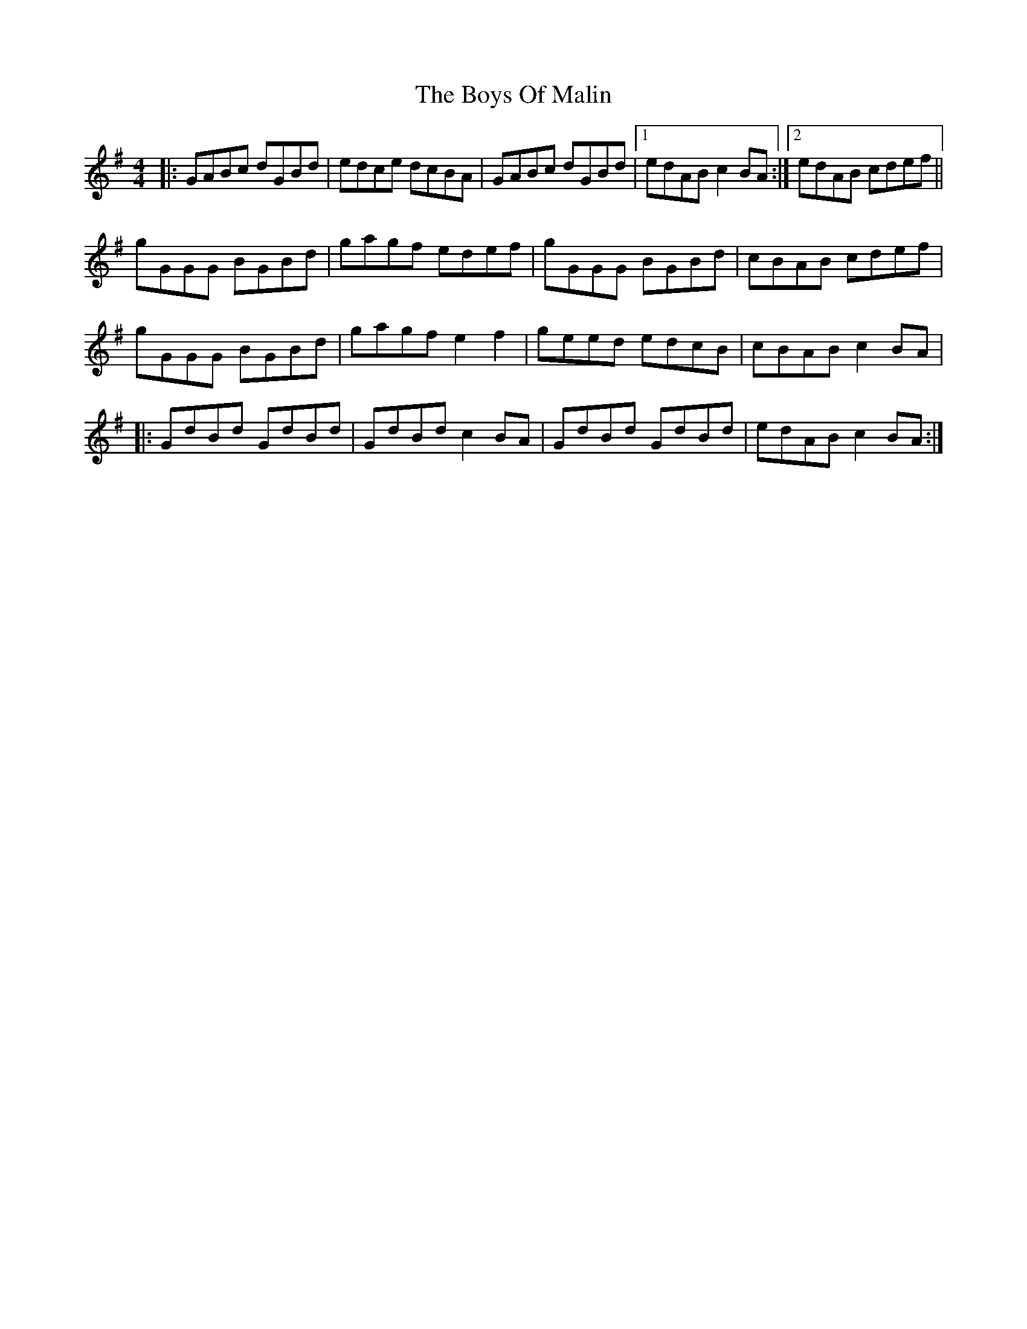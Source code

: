 X: 4774
T: Boys Of Malin, The
R: reel
M: 4/4
K: Gmajor
|:GABc dGBd|edce dcBA|GABc dGBd|1 edAB c2BA:|2 edAB cdef||
gGGG BGBd|gagf edef|gGGG BGBd|cBAB cdef|
gGGG BGBd|gagf e2f2|geed edcB|cBAB c2BA|
|:GdBd GdBd|GdBd c2BA|GdBd GdBd|edAB c2BA:|

